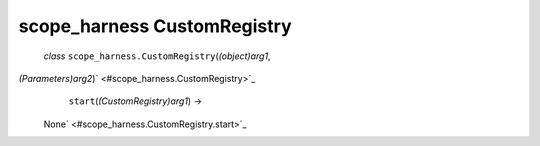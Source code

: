 .. _sdk_scope_harness_customregistry:
scope_harness CustomRegistry
============================

 *class* ``scope_harness.``\ ``CustomRegistry``\ (*(object)arg1*,
*(Parameters)arg2*)\ ` <#scope_harness.CustomRegistry>`_ 
     ``start``\ (*(CustomRegistry)arg1*) →
    None\ ` <#scope_harness.CustomRegistry.start>`_ 

